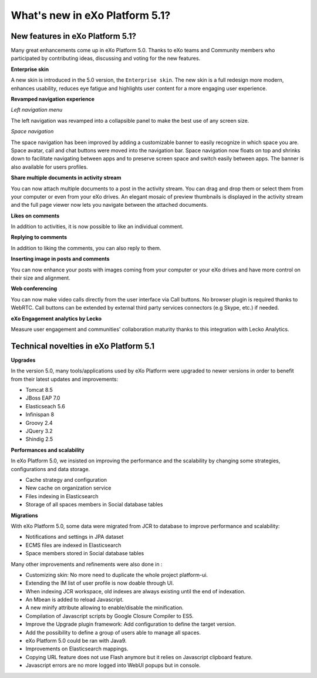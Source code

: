 .. _whatsnew:

#################################
What's new in eXo Platform 5.1?
#################################


.. _FunctionalNovelties:

==================================
New features in eXo Platform 5.1?
==================================

Many great enhancements come up in eXo Platform 5.0. Thanks to eXo teams 
and Community members who participated by contributing ideas, discussing 
and voting for the new features.

**Enterprise skin**

A new skin is introduced in the 5.0 version, the ``Enterprise skin``.
The new skin is a full redesign more modern, enhances usability, reduces 
eye fatigue and highlights user content for a more engaging user 
experience.

|image0|

**Revamped navigation experience**

*Left navigation menu*

The left navigation was revamped into a collapsible panel to make the 
best use of any screen size.

|image1|

*Space navigation*

The space navigation has been improved by adding a customizable banner 
to easily recognize in which space you are.
Space avatar, call and chat buttons were moved into the navigation bar.
Space navigation now floats on top and shrinks down to facilitate 
navigating between apps and to preserve screen space and switch easily
between apps.
The banner is also available for users profiles.

|image2|

**Share multiple documents in activity stream**

You can now attach multiple documents to a post in the activity stream. 
You can drag and drop them or select them from your computer or even 
from your eXo drives.
An elegant mosaic of preview thumbnails is displayed in the activity 
stream and the full page viewer now lets you navigate between the 
attached documents.

|image3|

**Likes on comments**

In addition to activities, it is now possible to like an individual 
comment.

|image4|

**Replying to comments**

In addition to liking the comments, you can also reply to them.

|image5|

**Inserting image in posts and comments**

You can now enhance your posts with images coming from your computer or 
your eXo drives and have more control on their size and alignment.

|image6|

**Web conferencing**

You can now make video calls directly from the user interface via Call 
buttons. 
No browser plugin is required thanks to WebRTC. 
Call buttons can be extended by external third party services connectors 
(e.g Skype, etc.) if needed.

|image7|

|image8|

**eXo Engagement analytics by Lecko**

Measure user engagement and communities' collaboration maturity thanks 
to this integration with Lecko Analytics.

|image9|

.. _TechnicalNovelties:

========================================
Technical novelties in eXo Platform 5.1
========================================

**Upgrades**

In the version 5.0, many tools/applications used by eXo Platform were 
upgraded to newer  versions in order to benefit from their latest 
updates and improvements: 

- Tomcat 8.5

- JBoss EAP 7.0

- Elasticseach 5.6 

- Infinispan 8

- Groovy 2.4

- JQuery 3.2 

- Shindig 2.5

**Performances and scalability**

In eXo Platform 5.0, we insisted on improving the performance and the 
scalability by changing some strategies, configurations and data 
storage.  

- Cache strategy and configuration

- New cache on organization service

- Files indexing in Elasticsearch

- Storage of all spaces members in Social database tables

**Migrations**

With eXo Platform 5.0, some data were migrated from JCR to database to 
improve performance and scalability:

- Notifications and settings in JPA dataset

- ECMS files are indexed in Elasticsearch

- Space members stored in Social database tables 

Many other improvements and refinements were also done in :

- Customizing skin: No more need to duplicate the whole project 
  platform-ui.

- Extending the IM list of user profile is now doable through UI.

- When indexing JCR workspace, old indexes are always existing until the 
  end of indexation.

- An Mbean is added to reload Javascript.

- A new minify attribute allowing to enable/disable the minification.

- Compilation of Javascript scripts by Google Closure Compiler to ES5.

- Improve the Upgrade plugin framework: Add configuration to define the 
  target version.

- Add the possibility to define a group of users able to manage all 
  spaces.

- eXo Platform 5.0 could be ran with Java9.

- Improvements on Elasticsearch mappings.

- Copying URL feature does not use Flash anymore but it relies on 
  Javascript clipboard feature.

- Javascript errors are no more logged into WebUI popups but in console.
    


.. |image0| image:: images/enterprise_skin.png
.. |image1| image:: images/hamburger_menu.gif
.. |image2| image:: images/space_banner.png
.. |image3| image:: images/multi_upload.png
.. |image4| image:: images/like_comments.png
.. |image5| image:: images/reply_comment.png
.. |image6| image:: images/resize_image.png
.. |image7| image:: images/web_conf1.png
.. |image8| image:: images/web_conf2.png
.. |image9| image:: images/Lecko_analytics.png
